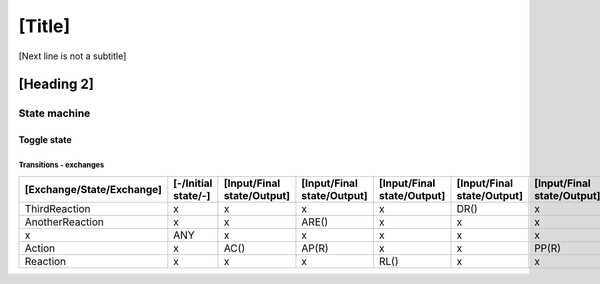 [Title]
=======
[Next line is not a subtitle]

[Heading 2]
-----------
State machine
++++++++++++++
Toggle state
*************
Transitions - exchanges
^^^^^^^^^^^^^^^^^^^^^^^^

+---------------------------+---------------------+----------------------------+----------------------------+----------------------------+----------------------------+----------------------------+
| [Exchange/State/Exchange] | [-/Initial state/-] | [Input/Final state/Output] | [Input/Final state/Output] | [Input/Final state/Output] | [Input/Final state/Output] | [Input/Final state/Output] |
+===========================+=====================+============================+============================+============================+============================+============================+
| ThirdReaction             | x                   | x                          | x                          | x                          | DR()                       | x                          |
+---------------------------+---------------------+----------------------------+----------------------------+----------------------------+----------------------------+----------------------------+
| AnotherReaction           | x                   | x                          | ARE()                      | x                          | x                          | x                          |
+---------------------------+---------------------+----------------------------+----------------------------+----------------------------+----------------------------+----------------------------+
| x                         | ANY                 | x                          | x                          | x                          | x                          | x                          |
+---------------------------+---------------------+----------------------------+----------------------------+----------------------------+----------------------------+----------------------------+
| Action                    | x                   | AC()                       | AP(R)                      | x                          | x                          | PP(R)                      |
+---------------------------+---------------------+----------------------------+----------------------------+----------------------------+----------------------------+----------------------------+
| Reaction                  | x                   | x                          | x                          | RL()                       | x                          | x                          |
+---------------------------+---------------------+----------------------------+----------------------------+----------------------------+----------------------------+----------------------------+

